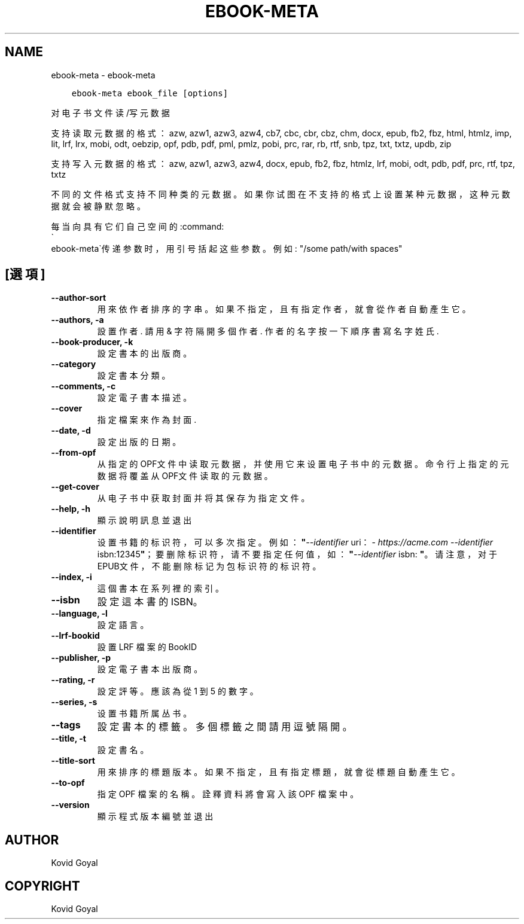.\" Man page generated from reStructuredText.
.
.
.nr rst2man-indent-level 0
.
.de1 rstReportMargin
\\$1 \\n[an-margin]
level \\n[rst2man-indent-level]
level margin: \\n[rst2man-indent\\n[rst2man-indent-level]]
-
\\n[rst2man-indent0]
\\n[rst2man-indent1]
\\n[rst2man-indent2]
..
.de1 INDENT
.\" .rstReportMargin pre:
. RS \\$1
. nr rst2man-indent\\n[rst2man-indent-level] \\n[an-margin]
. nr rst2man-indent-level +1
.\" .rstReportMargin post:
..
.de UNINDENT
. RE
.\" indent \\n[an-margin]
.\" old: \\n[rst2man-indent\\n[rst2man-indent-level]]
.nr rst2man-indent-level -1
.\" new: \\n[rst2man-indent\\n[rst2man-indent-level]]
.in \\n[rst2man-indent\\n[rst2man-indent-level]]u
..
.TH "EBOOK-META" "1" "12月 16, 2022" "6.10.0" "calibre"
.SH NAME
ebook-meta \- ebook-meta
.INDENT 0.0
.INDENT 3.5
.sp
.nf
.ft C
ebook\-meta ebook_file [options]
.ft P
.fi
.UNINDENT
.UNINDENT
.sp
对电子书文件读/写元数据
.sp
支持读取元数据的格式：azw, azw1, azw3, azw4, cb7, cbc, cbr, cbz, chm, docx, epub, fb2, fbz, html, htmlz, imp, lit, lrf, lrx, mobi, odt, oebzip, opf, pdb, pdf, pml, pmlz, pobi, prc, rar, rb, rtf, snb, tpz, txt, txtz, updb, zip
.sp
支持写入元数据的格式：azw, azw1, azw3, azw4, docx, epub, fb2, fbz, htmlz, lrf, mobi, odt, pdb, pdf, prc, rtf, tpz, txtz
.sp
不同的文件格式支持不同种类的元数据。
如果你试图在不支持的格式上设置某种元数据，
这种元数据就会被静默忽略。
.sp
每当向具有它们自己空间的:command:
.nf
\(ga
.fi
ebook\-meta\(ga传递参数时，用引号括起这些参数。例如: \(dq/some path/with spaces\(dq
.SH [選項]
.INDENT 0.0
.TP
.B \-\-author\-sort
用來依作者排序的字串。如果不指定，且有指定作者，就會從作者自動產生它。
.UNINDENT
.INDENT 0.0
.TP
.B \-\-authors, \-a
設置作者. 請用 & 字符隔開多個作者. 作者的名字按一下順序書寫 名字 姓氏.
.UNINDENT
.INDENT 0.0
.TP
.B \-\-book\-producer, \-k
設定書本的出版商。
.UNINDENT
.INDENT 0.0
.TP
.B \-\-category
設定書本分類。
.UNINDENT
.INDENT 0.0
.TP
.B \-\-comments, \-c
設定電子書本描述。
.UNINDENT
.INDENT 0.0
.TP
.B \-\-cover
指定檔案來作為封面.
.UNINDENT
.INDENT 0.0
.TP
.B \-\-date, \-d
設定出版的日期。
.UNINDENT
.INDENT 0.0
.TP
.B \-\-from\-opf
从指定的OPF文件中读取元数据，并使用它来设置电子书中的元数据。命令行上指定的元数据将覆盖从OPF文件读取的元数据。
.UNINDENT
.INDENT 0.0
.TP
.B \-\-get\-cover
从电子书中获取封面并将其保存为指定文件。
.UNINDENT
.INDENT 0.0
.TP
.B \-\-help, \-h
顯示說明訊息並退出
.UNINDENT
.INDENT 0.0
.TP
.B \-\-identifier
设置书籍的标识符，可以多次指定。 例如：\fB\(dq\fP\fI\%\-\-identifier\fP uri：\fI\%https://acme.com\fP \fI\%\-\-identifier\fP isbn:12345\fB\(dq\fP；要删除标识符，请不要指定任何值，如：\fB\(dq\fP\fI\%\-\-identifier\fP isbn: \fB\(dq\fP。请注意，对于EPUB文件，不能删除标记为包标识符的标识符。
.UNINDENT
.INDENT 0.0
.TP
.B \-\-index, \-i
這個書本在系列裡的索引。
.UNINDENT
.INDENT 0.0
.TP
.B \-\-isbn
設定這本書的 ISBN。
.UNINDENT
.INDENT 0.0
.TP
.B \-\-language, \-l
設定語言。
.UNINDENT
.INDENT 0.0
.TP
.B \-\-lrf\-bookid
設置 LRF 檔案的 BookID
.UNINDENT
.INDENT 0.0
.TP
.B \-\-publisher, \-p
設定電子書本出版商。
.UNINDENT
.INDENT 0.0
.TP
.B \-\-rating, \-r
設定評等。應該為從 1 到 5 的數字。
.UNINDENT
.INDENT 0.0
.TP
.B \-\-series, \-s
设置书籍所属丛书。
.UNINDENT
.INDENT 0.0
.TP
.B \-\-tags
設定書本的標籤。多個標籤之間請用逗號隔開。
.UNINDENT
.INDENT 0.0
.TP
.B \-\-title, \-t
設定書名。
.UNINDENT
.INDENT 0.0
.TP
.B \-\-title\-sort
用來排序的標題版本。如果不指定，且有指定標題，就會從標題自動產生它。
.UNINDENT
.INDENT 0.0
.TP
.B \-\-to\-opf
指定 OPF 檔案的名稱。詮釋資料將會寫入該 OPF 檔案中。
.UNINDENT
.INDENT 0.0
.TP
.B \-\-version
顯示程式版本編號並退出
.UNINDENT
.SH AUTHOR
Kovid Goyal
.SH COPYRIGHT
Kovid Goyal
.\" Generated by docutils manpage writer.
.
